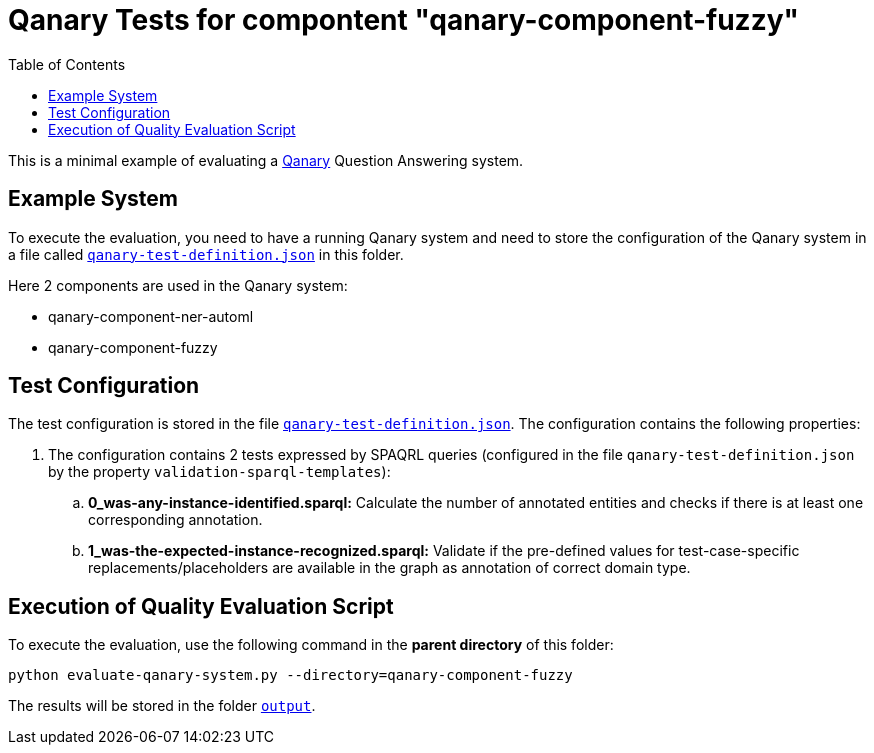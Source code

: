 = Qanary Tests for compontent "qanary-component-fuzzy"
:toc:

This is a minimal example of evaluating a https://github.com/WDAqua/Qanary[Qanary] Question Answering system.

== Example System

To execute the evaluation, you need to have a running Qanary system and need to store the configuration of the Qanary system in a file called link:qanary-test-definition.json[`qanary-test-definition.json`] in this folder. 

Here 2 components are used in the Qanary system:

- qanary-component-ner-automl
- qanary-component-fuzzy

== Test Configuration

The test configuration is stored in the file link:qanary-test-definition.json[`qanary-test-definition.json`]. 
The configuration contains the following properties:

. The configuration contains 2 tests expressed by SPAQRL queries (configured in the file `qanary-test-definition.json` by the property `validation-sparql-templates`):

.. *0_was-any-instance-identified.sparql:* Calculate the number of annotated entities and checks if there is at least one corresponding annotation.
.. *1_was-the-expected-instance-recognized.sparql:* Validate if the pre-defined values for test-case-specific replacements/placeholders are available in the graph as annotation of correct domain type.

== Execution of Quality Evaluation Script

To execute the evaluation, use the following command in the *parent directory* of this folder:

[,shell]
----
python evaluate-qanary-system.py --directory=qanary-component-fuzzy
----

The results will be stored in the folder link:./output[`output`].